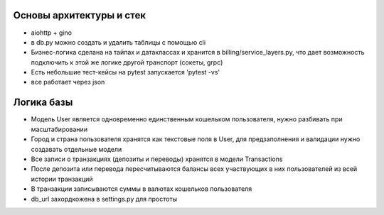 Основы архитектуры и стек
-------------

* aiohttp + gino
* в db.py можно создать и удалить таблицы с помощью cli
* Бизнес-логика сделана на тайпах и датаклассах и хранится в billing/service_layers.py, что дает возможность подключить к этой же логике другой транспорт (сокеты, grpc)
* Есть небольшие тест-кейсы на pytest запускается 'pytest -vs'
* все работает через json

Логика базы
-------------

* Модель User является одновременно единственным кошельком пользователя, нужно разбивать при масштабировании
* Город и страна пользователя хранятся как текстовые поля в User, для предзаполнения и валидации нужно создавать отдельные модели
* Все записи о транзакциях (депозиты и переводы) хранятся в модели Transactions
* После депозита или перевода пересчитываются балансы всех участвующих в них пользователей из всей истории транзакций
* В транзакции записываются суммы в валютах кошельков пользователя
* db_url захордкожена в settings.py для простоты
